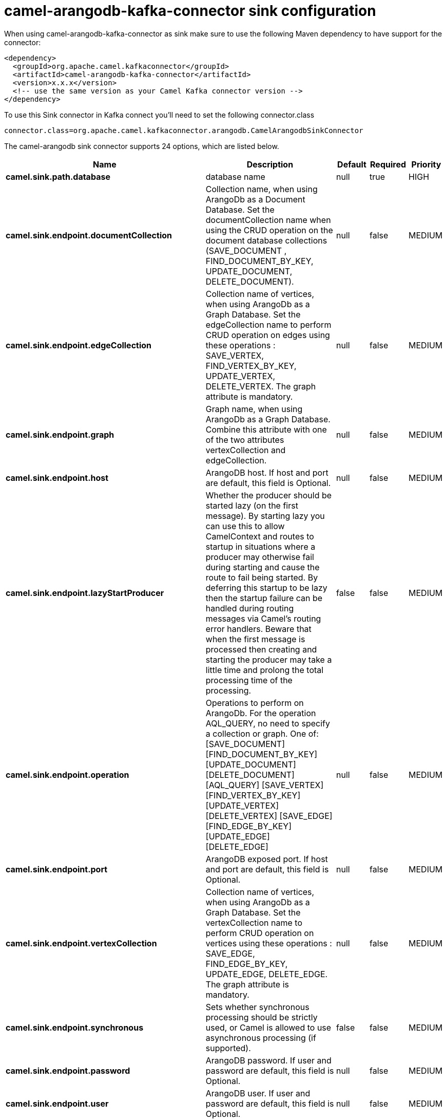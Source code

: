 // kafka-connector options: START
[[camel-arangodb-kafka-connector-sink]]
= camel-arangodb-kafka-connector sink configuration

When using camel-arangodb-kafka-connector as sink make sure to use the following Maven dependency to have support for the connector:

[source,xml]
----
<dependency>
  <groupId>org.apache.camel.kafkaconnector</groupId>
  <artifactId>camel-arangodb-kafka-connector</artifactId>
  <version>x.x.x</version>
  <!-- use the same version as your Camel Kafka connector version -->
</dependency>
----

To use this Sink connector in Kafka connect you'll need to set the following connector.class

[source,java]
----
connector.class=org.apache.camel.kafkaconnector.arangodb.CamelArangodbSinkConnector
----


The camel-arangodb sink connector supports 24 options, which are listed below.



[width="100%",cols="2,5,^1,1,1",options="header"]
|===
| Name | Description | Default | Required | Priority
| *camel.sink.path.database* | database name | null | true | HIGH
| *camel.sink.endpoint.documentCollection* | Collection name, when using ArangoDb as a Document Database. Set the documentCollection name when using the CRUD operation on the document database collections (SAVE_DOCUMENT , FIND_DOCUMENT_BY_KEY, UPDATE_DOCUMENT, DELETE_DOCUMENT). | null | false | MEDIUM
| *camel.sink.endpoint.edgeCollection* | Collection name of vertices, when using ArangoDb as a Graph Database. Set the edgeCollection name to perform CRUD operation on edges using these operations : SAVE_VERTEX, FIND_VERTEX_BY_KEY, UPDATE_VERTEX, DELETE_VERTEX. The graph attribute is mandatory. | null | false | MEDIUM
| *camel.sink.endpoint.graph* | Graph name, when using ArangoDb as a Graph Database. Combine this attribute with one of the two attributes vertexCollection and edgeCollection. | null | false | MEDIUM
| *camel.sink.endpoint.host* | ArangoDB host. If host and port are default, this field is Optional. | null | false | MEDIUM
| *camel.sink.endpoint.lazyStartProducer* | Whether the producer should be started lazy (on the first message). By starting lazy you can use this to allow CamelContext and routes to startup in situations where a producer may otherwise fail during starting and cause the route to fail being started. By deferring this startup to be lazy then the startup failure can be handled during routing messages via Camel's routing error handlers. Beware that when the first message is processed then creating and starting the producer may take a little time and prolong the total processing time of the processing. | false | false | MEDIUM
| *camel.sink.endpoint.operation* | Operations to perform on ArangoDb. For the operation AQL_QUERY, no need to specify a collection or graph. One of: [SAVE_DOCUMENT] [FIND_DOCUMENT_BY_KEY] [UPDATE_DOCUMENT] [DELETE_DOCUMENT] [AQL_QUERY] [SAVE_VERTEX] [FIND_VERTEX_BY_KEY] [UPDATE_VERTEX] [DELETE_VERTEX] [SAVE_EDGE] [FIND_EDGE_BY_KEY] [UPDATE_EDGE] [DELETE_EDGE] | null | false | MEDIUM
| *camel.sink.endpoint.port* | ArangoDB exposed port. If host and port are default, this field is Optional. | null | false | MEDIUM
| *camel.sink.endpoint.vertexCollection* | Collection name of vertices, when using ArangoDb as a Graph Database. Set the vertexCollection name to perform CRUD operation on vertices using these operations : SAVE_EDGE, FIND_EDGE_BY_KEY, UPDATE_EDGE, DELETE_EDGE. The graph attribute is mandatory. | null | false | MEDIUM
| *camel.sink.endpoint.synchronous* | Sets whether synchronous processing should be strictly used, or Camel is allowed to use asynchronous processing (if supported). | false | false | MEDIUM
| *camel.sink.endpoint.password* | ArangoDB password. If user and password are default, this field is Optional. | null | false | MEDIUM
| *camel.sink.endpoint.user* | ArangoDB user. If user and password are default, this field is Optional. | null | false | MEDIUM
| *camel.component.arangodb.configuration* | Component configuration | null | false | MEDIUM
| *camel.component.arangodb.documentCollection* | Collection name, when using ArangoDb as a Document Database. Set the documentCollection name when using the CRUD operation on the document database collections (SAVE_DOCUMENT , FIND_DOCUMENT_BY_KEY, UPDATE_DOCUMENT, DELETE_DOCUMENT). | null | false | MEDIUM
| *camel.component.arangodb.edgeCollection* | Collection name of vertices, when using ArangoDb as a Graph Database. Set the edgeCollection name to perform CRUD operation on edges using these operations : SAVE_VERTEX, FIND_VERTEX_BY_KEY, UPDATE_VERTEX, DELETE_VERTEX. The graph attribute is mandatory. | null | false | MEDIUM
| *camel.component.arangodb.graph* | Graph name, when using ArangoDb as a Graph Database. Combine this attribute with one of the two attributes vertexCollection and edgeCollection. | null | false | MEDIUM
| *camel.component.arangodb.host* | ArangoDB host. If host and port are default, this field is Optional. | null | false | MEDIUM
| *camel.component.arangodb.lazyStartProducer* | Whether the producer should be started lazy (on the first message). By starting lazy you can use this to allow CamelContext and routes to startup in situations where a producer may otherwise fail during starting and cause the route to fail being started. By deferring this startup to be lazy then the startup failure can be handled during routing messages via Camel's routing error handlers. Beware that when the first message is processed then creating and starting the producer may take a little time and prolong the total processing time of the processing. | false | false | MEDIUM
| *camel.component.arangodb.operation* | Operations to perform on ArangoDb. For the operation AQL_QUERY, no need to specify a collection or graph. One of: [SAVE_DOCUMENT] [FIND_DOCUMENT_BY_KEY] [UPDATE_DOCUMENT] [DELETE_DOCUMENT] [AQL_QUERY] [SAVE_VERTEX] [FIND_VERTEX_BY_KEY] [UPDATE_VERTEX] [DELETE_VERTEX] [SAVE_EDGE] [FIND_EDGE_BY_KEY] [UPDATE_EDGE] [DELETE_EDGE] | null | false | MEDIUM
| *camel.component.arangodb.port* | ArangoDB exposed port. If host and port are default, this field is Optional. | null | false | MEDIUM
| *camel.component.arangodb.vertexCollection* | Collection name of vertices, when using ArangoDb as a Graph Database. Set the vertexCollection name to perform CRUD operation on vertices using these operations : SAVE_EDGE, FIND_EDGE_BY_KEY, UPDATE_EDGE, DELETE_EDGE. The graph attribute is mandatory. | null | false | MEDIUM
| *camel.component.arangodb.autowiredEnabled* | Whether autowiring is enabled. This is used for automatic autowiring options (the option must be marked as autowired) by looking up in the registry to find if there is a single instance of matching type, which then gets configured on the component. This can be used for automatic configuring JDBC data sources, JMS connection factories, AWS Clients, etc. | true | false | MEDIUM
| *camel.component.arangodb.password* | ArangoDB password. If user and password are default, this field is Optional. | null | false | MEDIUM
| *camel.component.arangodb.user* | ArangoDB user. If user and password are default, this field is Optional. | null | false | MEDIUM
|===



The camel-arangodb sink connector has no converters out of the box.





The camel-arangodb sink connector has no transforms out of the box.





The camel-arangodb sink connector has no aggregation strategies out of the box.
// kafka-connector options: END
